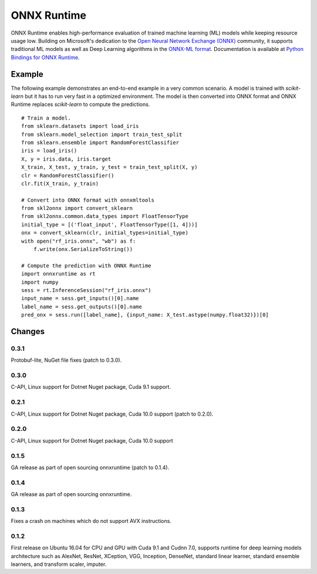 ONNX Runtime
============

ONNX Runtime
enables high-performance evaluation of trained machine learning (ML)
models while keeping resource usage low.
Building on Microsoft's dedication to the
`Open Neural Network Exchange (ONNX) <https://onnx.ai/>`_
community, it supports traditional ML models as well
as Deep Learning algorithms in the
`ONNX-ML format <https://github.com/onnx/onnx/blob/master/docs/IR.md>`_.
Documentation is available at
`Python Bindings for ONNX Runtime <https://aka.ms/onnxruntime-python>`_.

Example
-------

The following example demonstrates an end-to-end example
in a very common scenario. A model is trained with *scikit-learn*
but it has to run very fast in a optimized environment.
The model is then converted into ONNX format and ONNX Runtime
replaces *scikit-learn* to compute the predictions.

::

    # Train a model.
    from sklearn.datasets import load_iris
    from sklearn.model_selection import train_test_split
    from sklearn.ensemble import RandomForestClassifier
    iris = load_iris()
    X, y = iris.data, iris.target
    X_train, X_test, y_train, y_test = train_test_split(X, y)
    clr = RandomForestClassifier()
    clr.fit(X_train, y_train)

    # Convert into ONNX format with onnxmltools
    from skl2onnx import convert_sklearn
    from skl2onnx.common.data_types import FloatTensorType
    initial_type = [('float_input', FloatTensorType([1, 4]))]
    onx = convert_sklearn(clr, initial_types=initial_type)
    with open("rf_iris.onnx", "wb") as f:
        f.write(onx.SerializeToString())

    # Compute the prediction with ONNX Runtime
    import onnxruntime as rt
    import numpy
    sess = rt.InferenceSession("rf_iris.onnx")
    input_name = sess.get_inputs()[0].name
    label_name = sess.get_outputs()[0].name
    pred_onx = sess.run([label_name], {input_name: X_test.astype(numpy.float32)})[0]

Changes
-------

0.3.1
^^^^^

Protobuf-lite, NuGet file fixes (patch to 0.3.0).

0.3.0
^^^^^

C-API, Linux support for Dotnet Nuget package, Cuda 9.1 support.

0.2.1
^^^^^

C-API, Linux support for Dotnet Nuget package, Cuda 10.0 support (patch to 0.2.0).

0.2.0
^^^^^

C-API, Linux support for Dotnet Nuget package, Cuda 10.0 support

0.1.5
^^^^^

GA release as part of open sourcing onnxruntime (patch to 0.1.4).

0.1.4
^^^^^

GA release as part of open sourcing onnxruntime.

0.1.3
^^^^^

Fixes a crash on machines which do not support AVX instructions.

0.1.2
^^^^^

First release on Ubuntu 16.04 for CPU and GPU with Cuda 9.1 and Cudnn 7.0,
supports runtime for deep learning models architecture such as AlexNet, ResNet,
XCeption, VGG, Inception, DenseNet, standard linear learner,
standard ensemble learners,
and transform scaler, imputer.
